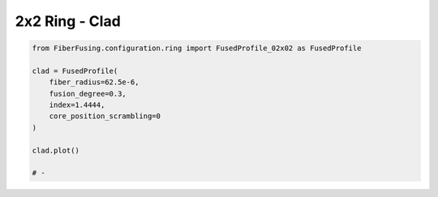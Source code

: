 
.. DO NOT EDIT.
.. THIS FILE WAS AUTOMATICALLY GENERATED BY SPHINX-GALLERY.
.. TO MAKE CHANGES, EDIT THE SOURCE PYTHON FILE:
.. "gallery/clad/plot_clad_02.py"
.. LINE NUMBERS ARE GIVEN BELOW.

.. only:: html

    .. note::
        :class: sphx-glr-download-link-note

        :ref:`Go to the end <sphx_glr_download_gallery_clad_plot_clad_02.py>`
        to download the full example code

.. rst-class:: sphx-glr-example-title

.. _sphx_glr_gallery_clad_plot_clad_02.py:


2x2 Ring - Clad
===============

.. GENERATED FROM PYTHON SOURCE LINES 5-18



.. image-sg:: /gallery/clad/images/sphx_glr_plot_clad_02_001.png
   :alt: plot clad 02
   :srcset: /gallery/clad/images/sphx_glr_plot_clad_02_001.png
   :class: sphx-glr-single-img





.. code-block:: python3


    from FiberFusing.configuration.ring import FusedProfile_02x02 as FusedProfile

    clad = FusedProfile(
        fiber_radius=62.5e-6,
        fusion_degree=0.3,
        index=1.4444,
        core_position_scrambling=0
    )

    clad.plot()

    # -


.. rst-class:: sphx-glr-timing

   **Total running time of the script:** (0 minutes 0.335 seconds)


.. _sphx_glr_download_gallery_clad_plot_clad_02.py:

.. only:: html

  .. container:: sphx-glr-footer sphx-glr-footer-example




    .. container:: sphx-glr-download sphx-glr-download-python

      :download:`Download Python source code: plot_clad_02.py <plot_clad_02.py>`

    .. container:: sphx-glr-download sphx-glr-download-jupyter

      :download:`Download Jupyter notebook: plot_clad_02.ipynb <plot_clad_02.ipynb>`


.. only:: html

 .. rst-class:: sphx-glr-signature

    `Gallery generated by Sphinx-Gallery <https://sphinx-gallery.github.io>`_
